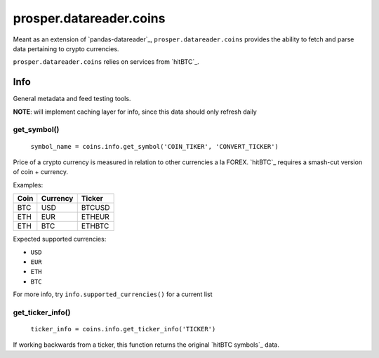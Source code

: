 ========================
prosper.datareader.coins
========================

Meant as an extension of `pandas-datareader`_, ``prosper.datareader.coins`` provides the ability to fetch and parse data pertaining to crypto currencies.

``prosper.datareader.coins`` relies on services from `hitBTC`_.

Info
====

General metadata and feed testing tools.

**NOTE**: will implement caching layer for info, since this data should only refresh daily

get_symbol()
------------

    ``symbol_name = coins.info.get_symbol('COIN_TIKER', 'CONVERT_TICKER')``

Price of a crypto currency is measured in relation to other currencies a la FOREX.  `hitBTC`_ requires a smash-cut version of coin + currency.

Examples:

+------+----------+--------+
| Coin | Currency | Ticker |
+======+==========+========+
| BTC  | USD      | BTCUSD |
+------+----------+--------+
| ETH  | EUR      | ETHEUR |
+------+----------+--------+
| ETH  | BTC      | ETHBTC |
+------+----------+--------+

Expected supported currencies:

- ``USD``
- ``EUR``
- ``ETH``
- ``BTC``

For more info, try ``info.supported_currencies()`` for a current list

get_ticker_info()
-----------------

    ``ticker_info = coins.info.get_ticker_info('TICKER')``

If working backwards from a ticker, this function returns the original `hitBTC symbols`_ data.  
